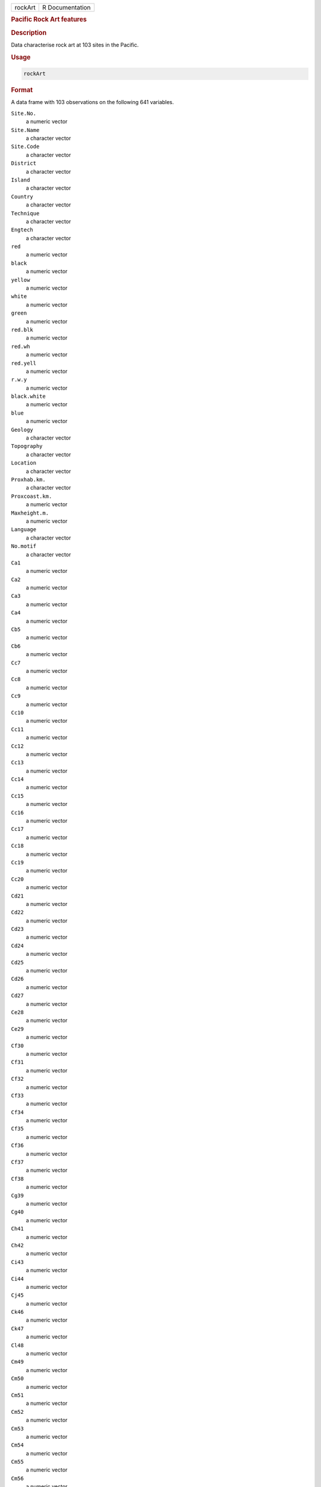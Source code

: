 .. container::

   ======= ===============
   rockArt R Documentation
   ======= ===============

   .. rubric:: Pacific Rock Art features
      :name: rockArt

   .. rubric:: Description
      :name: description

   Data characterise rock art at 103 sites in the Pacific.

   .. rubric:: Usage
      :name: usage

   .. code:: R

      rockArt

   .. rubric:: Format
      :name: format

   A data frame with 103 observations on the following 641 variables.

   ``Site.No.``
      a numeric vector

   ``Site.Name``
      a character vector

   ``Site.Code``
      a character vector

   ``District``
      a character vector

   ``Island``
      a character vector

   ``Country``
      a character vector

   ``Technique``
      a character vector

   ``Engtech``
      a character vector

   ``red``
      a numeric vector

   ``black``
      a numeric vector

   ``yellow``
      a numeric vector

   ``white``
      a numeric vector

   ``green``
      a numeric vector

   ``red.blk``
      a numeric vector

   ``red.wh``
      a numeric vector

   ``red.yell``
      a numeric vector

   ``r.w.y``
      a numeric vector

   ``black.white``
      a numeric vector

   ``blue``
      a numeric vector

   ``Geology``
      a character vector

   ``Topography``
      a character vector

   ``Location``
      a character vector

   ``Proxhab.km.``
      a character vector

   ``Proxcoast.km.``
      a numeric vector

   ``Maxheight.m.``
      a numeric vector

   ``Language``
      a character vector

   ``No.motif``
      a character vector

   ``Ca1``
      a numeric vector

   ``Ca2``
      a numeric vector

   ``Ca3``
      a numeric vector

   ``Ca4``
      a numeric vector

   ``Cb5``
      a numeric vector

   ``Cb6``
      a numeric vector

   ``Cc7``
      a numeric vector

   ``Cc8``
      a numeric vector

   ``Cc9``
      a numeric vector

   ``Cc10``
      a numeric vector

   ``Cc11``
      a numeric vector

   ``Cc12``
      a numeric vector

   ``Cc13``
      a numeric vector

   ``Cc14``
      a numeric vector

   ``Cc15``
      a numeric vector

   ``Cc16``
      a numeric vector

   ``Cc17``
      a numeric vector

   ``Cc18``
      a numeric vector

   ``Cc19``
      a numeric vector

   ``Cc20``
      a numeric vector

   ``Cd21``
      a numeric vector

   ``Cd22``
      a numeric vector

   ``Cd23``
      a numeric vector

   ``Cd24``
      a numeric vector

   ``Cd25``
      a numeric vector

   ``Cd26``
      a numeric vector

   ``Cd27``
      a numeric vector

   ``Ce28``
      a numeric vector

   ``Ce29``
      a numeric vector

   ``Cf30``
      a numeric vector

   ``Cf31``
      a numeric vector

   ``Cf32``
      a numeric vector

   ``Cf33``
      a numeric vector

   ``Cf34``
      a numeric vector

   ``Cf35``
      a numeric vector

   ``Cf36``
      a numeric vector

   ``Cf37``
      a numeric vector

   ``Cf38``
      a numeric vector

   ``Cg39``
      a numeric vector

   ``Cg40``
      a numeric vector

   ``Ch41``
      a numeric vector

   ``Ch42``
      a numeric vector

   ``Ci43``
      a numeric vector

   ``Ci44``
      a numeric vector

   ``Cj45``
      a numeric vector

   ``Ck46``
      a numeric vector

   ``Ck47``
      a numeric vector

   ``Cl48``
      a numeric vector

   ``Cm49``
      a numeric vector

   ``Cm50``
      a numeric vector

   ``Cm51``
      a numeric vector

   ``Cm52``
      a numeric vector

   ``Cm53``
      a numeric vector

   ``Cm54``
      a numeric vector

   ``Cm55``
      a numeric vector

   ``Cm56``
      a numeric vector

   ``Cm57``
      a numeric vector

   ``Cm58``
      a numeric vector

   ``Cn59``
      a numeric vector

   ``Cn60``
      a numeric vector

   ``Cn61``
      a numeric vector

   ``Cn62``
      a numeric vector

   ``Cn63``
      a numeric vector

   ``Cn64``
      a numeric vector

   ``Cn65``
      a numeric vector

   ``Cn66``
      a numeric vector

   ``Cn67``
      a numeric vector

   ``Cn68``
      a numeric vector

   ``Cn69``
      a numeric vector

   ``Cn70``
      a numeric vector

   ``Cn71``
      a numeric vector

   ``Co72``
      a numeric vector

   ``Co73``
      a numeric vector

   ``Co74``
      a numeric vector

   ``Co75``
      a numeric vector

   ``Co76``
      a numeric vector

   ``Co77``
      a numeric vector

   ``Co78``
      a numeric vector

   ``Co79``
      a numeric vector

   ``Cp80``
      a numeric vector

   ``Cq81``
      a numeric vector

   ``Cq82``
      a numeric vector

   ``Cq83``
      a numeric vector

   ``Cq84``
      a numeric vector

   ``Cq85``
      a numeric vector

   ``Cq86``
      a numeric vector

   ``Cq87``
      a numeric vector

   ``Cq88``
      a numeric vector

   ``Cq89``
      a numeric vector

   ``Cq90``
      a numeric vector

   ``Cq91``
      a numeric vector

   ``Cq92``
      a numeric vector

   ``Cq93``
      a numeric vector

   ``Cq94``
      a numeric vector

   ``Cq95``
      a numeric vector

   ``Cq96``
      a numeric vector

   ``Cq97``
      a numeric vector

   ``Cr98``
      a numeric vector

   ``Cr99``
      a numeric vector

   ``Cr100``
      a numeric vector

   ``Cr101``
      a numeric vector

   ``Cs102``
      a numeric vector

   ``Cs103``
      a numeric vector

   ``Cs104``
      a numeric vector

   ``Cs105``
      a numeric vector

   ``Cs106``
      a numeric vector

   ``Ct107``
      a numeric vector

   ``C108``
      a numeric vector

   ``C109``
      a numeric vector

   ``C110``
      a numeric vector

   ``C111``
      a numeric vector

   ``SSa1``
      a numeric vector

   ``SSd2``
      a numeric vector

   ``SSd3``
      a numeric vector

   ``SSd4``
      a numeric vector

   ``SSd5``
      a numeric vector

   ``SSd6``
      a numeric vector

   ``SSd7``
      a numeric vector

   ``SSd8``
      a numeric vector

   ``SSf9``
      a numeric vector

   ``SSg10``
      a numeric vector

   ``SSj11``
      a numeric vector

   ``SSj12``
      a numeric vector

   ``SSj13``
      a numeric vector

   ``SSl14``
      a numeric vector

   ``SSm15``
      a numeric vector

   ``SSm16``
      a numeric vector

   ``SSn17``
      a numeric vector

   ``SSn18``
      a numeric vector

   ``SSn19``
      a numeric vector

   ``SSn20``
      a numeric vector

   ``SSn21``
      a numeric vector

   ``SSn22``
      a numeric vector

   ``SSn23``
      a numeric vector

   ``SSn24``
      a numeric vector

   ``SSn25``
      a numeric vector

   ``SSn26``
      a numeric vector

   ``SSn27``
      a numeric vector

   ``SSn28``
      a numeric vector

   ``SSn29``
      a numeric vector

   ``SSn30``
      a numeric vector

   ``SSn31``
      a numeric vector

   ``SSn32``
      a numeric vector

   ``SSn33``
      a numeric vector

   ``SSn34``
      a numeric vector

   ``SSn35``
      a numeric vector

   ``SSo36``
      a numeric vector

   ``SSo37``
      a numeric vector

   ``SSp38``
      a numeric vector

   ``SSq39``
      a numeric vector

   ``SSq40``
      a numeric vector

   ``SSt41``
      a numeric vector

   ``SSu42``
      a numeric vector

   ``Oa1``
      a numeric vector

   ``Oc2``
      a numeric vector

   ``Od3``
      a numeric vector

   ``Od4``
      a numeric vector

   ``Oe5``
      a numeric vector

   ``Of6``
      a numeric vector

   ``Of7``
      a numeric vector

   ``Of8``
      a numeric vector

   ``Of9``
      a numeric vector

   ``Og10``
      a numeric vector

   ``Og11``
      a numeric vector

   ``Og12``
      a numeric vector

   ``Og13``
      a numeric vector

   ``Og14``
      a numeric vector

   ``Og15``
      a numeric vector

   ``Oi16``
      a numeric vector

   ``Om17``
      a numeric vector

   ``Om18``
      a numeric vector

   ``Om19``
      a numeric vector

   ``Om20``
      a numeric vector

   ``Om21``
      a numeric vector

   ``On22``
      a numeric vector

   ``On23``
      a numeric vector

   ``On24``
      a numeric vector

   ``Oq25``
      a numeric vector

   ``Oq26``
      a numeric vector

   ``Oq27``
      a numeric vector

   ``.u28``
      a numeric vector

   ``Ov29``
      a numeric vector

   ``Ov30``
      a numeric vector

   ``O31``
      a numeric vector

   ``O32``
      a numeric vector

   ``O33``
      a numeric vector

   ``Sa1``
      a numeric vector

   ``Sb2``
      a numeric vector

   ``Sb3``
      a numeric vector

   ``Sd4``
      a numeric vector

   ``Sd5``
      a numeric vector

   ``Sd6``
      a numeric vector

   ``Sd7``
      a numeric vector

   ``Se8``
      a numeric vector

   ``Si9``
      a numeric vector

   ``Sm10``
      a numeric vector

   ``Sm11``
      a numeric vector

   ``S12``
      a numeric vector

   ``S13``
      a numeric vector

   ``Sx14``
      a numeric vector

   ``Sx15``
      a numeric vector

   ``Sx16``
      a numeric vector

   ``Sx17``
      a numeric vector

   ``Sy18``
      a numeric vector

   ``Sz19``
      a numeric vector

   ``S20``
      a numeric vector

   ``S21``
      a numeric vector

   ``S22``
      a numeric vector

   ``S23``
      a numeric vector

   ``S24``
      a numeric vector

   ``S25``
      a numeric vector

   ``SCd1``
      a numeric vector

   ``SCd2``
      a numeric vector

   ``SCd3``
      a numeric vector

   ``SCd4``
      a numeric vector

   ``SCd5``
      a numeric vector

   ``SCd6``
      a numeric vector

   ``SCd7``
      a numeric vector

   ``SCm8``
      a numeric vector

   ``SCn9``
      a numeric vector

   ``SCn10``
      a numeric vector

   ``SCw11``
      a numeric vector

   ``SCx12``
      a numeric vector

   ``SCx13``
      a numeric vector

   ``SCx14``
      a numeric vector

   ``SCx15``
      a numeric vector

   ``SCx16``
      a numeric vector

   ``SCy17``
      a numeric vector

   ``SCy18``
      a numeric vector

   ``SC19``
      a numeric vector

   ``SC20``
      a numeric vector

   ``SC21``
      a numeric vector

   ``SC22``
      a numeric vector

   ``SC23``
      a numeric vector

   ``SC24``
      a numeric vector

   ``SC25``
      a numeric vector

   ``SC26``
      a numeric vector

   ``SRd1``
      a numeric vector

   ``SRd2``
      a numeric vector

   ``SRd3``
      a numeric vector

   ``SRd4``
      a numeric vector

   ``SRf5``
      a numeric vector

   ``SRf6``
      a numeric vector

   ``SRf7``
      a numeric vector

   ``SRj8``
      a numeric vector

   ``SR9``
      a numeric vector

   ``SR10``
      a numeric vector

   ``Bd1``
      a numeric vector

   ``Bn2``
      a numeric vector

   ``Bn3``
      a numeric vector

   ``Bn4``
      a numeric vector

   ``Bt5``
      a numeric vector

   ``Bx6``
      a numeric vector

   ``Ha1``
      a numeric vector

   ``Hg2``
      a numeric vector

   ``Hn3``
      a numeric vector

   ``Hq4``
      a numeric vector

   ``Hq5``
      a numeric vector

   ``TDd1``
      a numeric vector

   ``TDf2``
      a numeric vector

   ``TDj3``
      a numeric vector

   ``TDn4``
      a numeric vector

   ``TDq5``
      a numeric vector

   ``TD6``
      a numeric vector

   ``TD7``
      a numeric vector

   ``TD8``
      a numeric vector

   ``TD9``
      a numeric vector

   ``Dc1``
      a numeric vector

   ``Dg2``
      a numeric vector

   ``Dh3``
      a numeric vector

   ``Dk4``
      a numeric vector

   ``Dm5``
      a numeric vector

   ``Dm6``
      a numeric vector

   ``D7``
      a numeric vector

   ``D8``
      a numeric vector

   ``D9``
      a numeric vector

   ``D10``
      a numeric vector

   ``D11``
      a numeric vector

   ``D12``
      a numeric vector

   ``D13``
      a numeric vector

   ``Ta1``
      a numeric vector

   ``Tc2``
      a numeric vector

   ``Tc3``
      a numeric vector

   ``Tc4``
      a numeric vector

   ``Td5``
      a numeric vector

   ``Tf6``
      a numeric vector

   ``Tf7``
      a numeric vector

   ``Tg8``
      a numeric vector

   ``Th9``
      a numeric vector

   ``To10``
      a numeric vector

   ``T11``
      a numeric vector

   ``T12``
      a numeric vector

   ``T13``
      a numeric vector

   ``T14``
      a numeric vector

   ``T15``
      a numeric vector

   ``T16``
      a numeric vector

   ``CNg1``
      a numeric vector

   ``CN2``
      a numeric vector

   ``CN3``
      a numeric vector

   ``CN4``
      a numeric vector

   ``CN5``
      a numeric vector

   ``CN6``
      a numeric vector

   ``CN7``
      a numeric vector

   ``CN8``
      a numeric vector

   ``Ld1``
      a numeric vector

   ``Lf2``
      a numeric vector

   ``Lg3``
      a numeric vector

   ``Lp4``
      a numeric vector

   ``L5``
      a numeric vector

   ``L6``
      a numeric vector

   ``L7``
      a numeric vector

   ``L8``
      a numeric vector

   ``L9``
      a numeric vector

   ``L10``
      a numeric vector

   ``L11``
      a numeric vector

   ``LS1``
      a numeric vector

   ``LS2``
      a numeric vector

   ``LL1``
      a numeric vector

   ``LL2``
      a numeric vector

   ``LL3``
      a numeric vector

   ``LL4``
      a numeric vector

   ``LL5``
      a numeric vector

   ``EGd1``
      a numeric vector

   ``EGf2``
      a numeric vector

   ``CCd1``
      a numeric vector

   ``CCn2``
      a numeric vector

   ``CCn3``
      a numeric vector

   ``EMc1``
      a numeric vector

   ``EMd2``
      a numeric vector

   ``EMd3``
      a numeric vector

   ``EMf4``
      a numeric vector

   ``EMf5``
      a numeric vector

   ``EMn6``
      a numeric vector

   ``EMx7``
      a numeric vector

   ``EM8``
      a numeric vector

   ``EM9``
      a numeric vector

   ``EM10``
      a numeric vector

   ``EM11``
      a numeric vector

   ``EM12``
      a numeric vector

   ``TE1``
      a numeric vector

   ``TE2``
      a numeric vector

   ``TE3``
      a numeric vector

   ``TE4``
      a numeric vector

   ``TE5``
      a numeric vector

   ``BWe1``
      a numeric vector

   ``BWn2``
      a numeric vector

   ``BWn3``
      a numeric vector

   ``TS1``
      a numeric vector

   ``TS2``
      a numeric vector

   ``TS3``
      a numeric vector

   ``TS4``
      a numeric vector

   ``TS5``
      a numeric vector

   ``TS6``
      a numeric vector

   ``TS7``
      a numeric vector

   ``TS8``
      a numeric vector

   ``TS9``
      a numeric vector

   ``Pg1``
      a numeric vector

   ``Pg2``
      a numeric vector

   ``Pg3``
      a numeric vector

   ``DUaa1``
      a numeric vector

   ``DUw2``
      a numeric vector

   ``DU3``
      a numeric vector

   ``CP1``
      a numeric vector

   ``CP2``
      a numeric vector

   ``CP3``
      a numeric vector

   ``CP4``
      a numeric vector

   ``CP5``
      a numeric vector

   ``CP6``
      a numeric vector

   ``CP7``
      a numeric vector

   ``CP8``
      a numeric vector

   ``CP9``
      a numeric vector

   ``CP10``
      a numeric vector

   ``CP11``
      a numeric vector

   ``CP12``
      a numeric vector

   ``STd1``
      a numeric vector

   ``STd2``
      a numeric vector

   ``STd3``
      a numeric vector

   ``STg4``
      a numeric vector

   ``STaa5``
      a numeric vector

   ``STaa6``
      a numeric vector

   ``STaa7``
      a numeric vector

   ``STaa8``
      a numeric vector

   ``ST9``
      a numeric vector

   ``ST10``
      a numeric vector

   ``ST11``
      a numeric vector

   ``ST12``
      a numeric vector

   ``Wd1``
      a numeric vector

   ``Wd2``
      a numeric vector

   ``Wd3``
      a numeric vector

   ``Wd4``
      a numeric vector

   ``Wn5``
      a numeric vector

   ``Waa6``
      a numeric vector

   ``Waa7``
      a numeric vector

   ``W8``
      a numeric vector

   ``W9``
      a numeric vector

   ``W10``
      a numeric vector

   ``W11``
      a numeric vector

   ``W12``
      a numeric vector

   ``W13``
      a numeric vector

   ``Zd1``
      a numeric vector

   ``Zd2``
      a numeric vector

   ``Zn3``
      a numeric vector

   ``Zw4``
      a numeric vector

   ``Zw5``
      a numeric vector

   ``Zaa6``
      a numeric vector

   ``Z7``
      a numeric vector

   ``Z8``
      a numeric vector

   ``Z9``
      a numeric vector

   ``Z10``
      a numeric vector

   ``Z11``
      a numeric vector

   ``Z12``
      a numeric vector

   ``CLd1``
      a numeric vector

   ``CLd2``
      a numeric vector

   ``CLd3``
      a numeric vector

   ``CLd4``
      a numeric vector

   ``CLd5``
      a numeric vector

   ``CLd6``
      a numeric vector

   ``CLd7``
      a numeric vector

   ``CLd8``
      a numeric vector

   ``CLd9``
      a numeric vector

   ``CLd10``
      a numeric vector

   ``CLd11``
      a numeric vector

   ``CLd12``
      a numeric vector

   ``CLd13``
      a numeric vector

   ``CLd14``
      a numeric vector

   ``CLd15``
      a numeric vector

   ``CLd16``
      a numeric vector

   ``CLd17``
      a numeric vector

   ``CLd18``
      a numeric vector

   ``CLd19``
      a numeric vector

   ``CLd20``
      a numeric vector

   ``CLd21``
      a numeric vector

   ``CLd22``
      a numeric vector

   ``CLd23``
      a numeric vector

   ``CLd24``
      a numeric vector

   ``CLd25``
      a numeric vector

   ``CLd26``
      a numeric vector

   ``CLd27``
      a numeric vector

   ``CLd28``
      a numeric vector

   ``CLd29``
      a numeric vector

   ``CLd30``
      a numeric vector

   ``CLd31``
      a numeric vector

   ``CLd32``
      a numeric vector

   ``CLd33``
      a numeric vector

   ``CLd34``
      a numeric vector

   ``CLd35``
      a numeric vector

   ``CLd36``
      a numeric vector

   ``CLd37``
      a numeric vector

   ``CLd38``
      a numeric vector

   ``CLn39``
      a numeric vector

   ``CLn40``
      a numeric vector

   ``CLn41``
      a numeric vector

   ``CLn42``
      a numeric vector

   ``CLn43``
      a numeric vector

   ``CLn44``
      a numeric vector

   ``CLn45``
      a numeric vector

   ``CLn46``
      a numeric vector

   ``CLn47``
      a numeric vector

   ``CLn48``
      a numeric vector

   ``CLw49``
      a numeric vector

   ``CL50``
      a numeric vector

   ``CL51``
      a numeric vector

   ``CL52``
      a numeric vector

   ``CL53``
      a numeric vector

   ``CL54``
      a numeric vector

   ``CL55``
      a numeric vector

   ``CL56``
      a numeric vector

   ``CL57``
      a numeric vector

   ``CL58``
      a numeric vector

   ``CL59``
      a numeric vector

   ``Xd1``
      a numeric vector

   ``Xd2``
      a numeric vector

   ``Xd3``
      a numeric vector

   ``Xd4``
      a numeric vector

   ``Xd5``
      a numeric vector

   ``Xd6``
      a numeric vector

   ``Xd7``
      a numeric vector

   ``Xd8``
      a numeric vector

   ``Xd9``
      a numeric vector

   ``Xd10``
      a numeric vector

   ``Xd11``
      a numeric vector

   ``Xd12``
      a numeric vector

   ``Xd13``
      a numeric vector

   ``Xf14``
      a numeric vector

   ``Xk15``
      a numeric vector

   ``Xn16``
      a numeric vector

   ``Xn17``
      a numeric vector

   ``Xn18``
      a numeric vector

   ``Xn19``
      a numeric vector

   ``Xn20``
      a numeric vector

   ``Xn21``
      a numeric vector

   ``Xn22``
      a numeric vector

   ``Xn23``
      a numeric vector

   ``Xn24``
      a numeric vector

   ``Xn25``
      a numeric vector

   ``Xn26``
      a numeric vector

   ``Xn27``
      a numeric vector

   ``Xn28``
      a numeric vector

   ``Xn29``
      a numeric vector

   ``Xn30``
      a numeric vector

   ``Xn31``
      a numeric vector

   ``Xn32``
      a numeric vector

   ``Xp33``
      a numeric vector

   ``Xp34``
      a numeric vector

   ``Xp35``
      a numeric vector

   ``Xq36``
      a numeric vector

   ``Xq37``
      a numeric vector

   ``Xq38``
      a numeric vector

   ``X39``
      a numeric vector

   ``X40``
      a numeric vector

   ``X41``
      a numeric vector

   ``X42``
      a numeric vector

   ``X43``
      a numeric vector

   ``X44``
      a numeric vector

   ``X45``
      a numeric vector

   ``X46``
      a numeric vector

   ``X47``
      a numeric vector

   ``X48``
      a numeric vector

   ``X49``
      a numeric vector

   ``X50``
      a numeric vector

   ``Qd1``
      a numeric vector

   ``Qe2``
      a numeric vector

   ``Qe3``
      a numeric vector

   ``Qh4``
      a numeric vector

   ``Qh5``
      a numeric vector

   ``Qh6``
      a numeric vector

   ``Qh7``
      a numeric vector

   ``Qh8``
      a numeric vector

   ``Qh9``
      a numeric vector

   ``Qn10``
      a numeric vector

   ``Qn11``
      a numeric vector

   ``Qt12``
      a numeric vector

   ``Q13``
      a numeric vector

   ``Q14``
      a numeric vector

   ``Q15``
      a numeric vector

   ``Q16``
      a numeric vector

   ``Q17``
      a numeric vector

   ``Q18``
      a numeric vector

   ``Q19``
      a numeric vector

   ``Q20``
      a numeric vector

   ``Q21``
      a numeric vector

   ``Q22``
      a numeric vector

   ``TZd1``
      a numeric vector

   ``TZf2``
      a numeric vector

   ``TZh3``
      a numeric vector

   ``TZ4``
      a numeric vector

   ``CRd1``
      a numeric vector

   ``CR2``
      a numeric vector

   ``CR3``
      a numeric vector

   ``EUd1``
      a numeric vector

   ``EUd2``
      a numeric vector

   ``EUg3``
      a numeric vector

   ``EUm4``
      a numeric vector

   ``EUw5``
      a numeric vector

   ``EU6``
      a numeric vector

   ``Ud1``
      a numeric vector

   ``Ud2``
      a numeric vector

   ``Ud3``
      a numeric vector

   ``Uaa4``
      a numeric vector

   ``U5``
      a numeric vector

   ``Vd1``
      a numeric vector

   ``V2``
      a numeric vector

   ``V3``
      a numeric vector

   ``V4``
      a numeric vector

   ``V5``
      a numeric vector

   ``LWE1``
      a numeric vector

   ``LWE2``
      a numeric vector

   ``Ad1``
      a numeric vector

   ``Al2``
      a numeric vector

   ``Am3``
      a numeric vector

   ``An4``
      a numeric vector

   ``Aw5``
      a numeric vector

   ``Aaa6``
      a numeric vector

   ``A7``
      a numeric vector

   ``A8``
      a numeric vector

   ``A9``
      a numeric vector

   ``EVd1``
      a numeric vector

   ``EVg2``
      a numeric vector

   ``TK1``
      a numeric vector

   ``ECL1``
      a numeric vector

   ``EFe1``
      a numeric vector

   ``EFm2``
      a numeric vector

   ``EFm3``
      a numeric vector

   ``EF4``
      a numeric vector

   ``LPo1``
      a numeric vector

   ``LPq2``
      a numeric vector

   ``LP3``
      a numeric vector

   ``LP4``
      a numeric vector

   ``LP5``
      a numeric vector

   ``PT1``
      a numeric vector

   ``CSC``
      a numeric vector

   ``CSR``
      a numeric vector

   ``CCRC``
      a numeric vector

   ``SA``
      a numeric vector

   ``Anthrop``
      a numeric vector

   ``Turtle``
      a numeric vector

   ``Boat``
      a numeric vector

   ``Canoe``
      a numeric vector

   ``Hand``
      a numeric vector

   ``Foot``
      a numeric vector

   ``Lizard``
      a numeric vector

   ``Crocodile``
      a numeric vector

   ``Jellyfish``
      a numeric vector

   ``Bird``
      a numeric vector

   ``Anthrobird``
      a numeric vector

   ``Axe``
      a numeric vector

   ``Marine``
      a numeric vector

   ``Face``
      a numeric vector

   ``Zoo1``
      a numeric vector

   ``Zoo2``
      a numeric vector

   ``Zoo3``
      a numeric vector

   ``Zoo4``
      a numeric vector

   ``Zoo5``
      a numeric vector

   ``Zoo6``
      a numeric vector

   .. rubric:: Details
      :name: details

   Note the vignette **rockArt**.

   .. rubric:: Source
      :name: source

   Meredith Wilson: *Picturing Pacific Pre-History* (PhD thesis), 2002,
   Australian National University.

   .. rubric:: References
      :name: references

   Meredith Wilson: Rethinking regional analyses of Western Pacific
   rock-art. *Records of the Australian Museum*, Supplement 29: 173-186.

   .. rubric:: Examples
      :name: examples

   .. code:: R

      data(rockArt)
      rockart.dist <- dist(x = as.matrix(rockArt[, 28:641]), method = "binary")
      sum(rockart.dist==1)/length(rockart.dist)
      plot(density(rockart.dist, to = 1))
      rockart.cmd <- cmdscale(rockart.dist)
      tab <- table(rockArt$District)
      district <- as.character(rockArt$District)
      district[!(rockArt$District %in% names(tab)[tab>5])] <- "other"
      ## Not run: 
      xyplot(rockart.cmd[,2] ~ rockart.cmd[,1], groups=district,
             auto.key=list(columns=5),
             par.settings=list(superpose.symbol=list(pch=16)))
      library(MASS)
      ## For sammon, need to avoid zero distances
      omit <- c(47, 54, 60, 63, 92)
      rockart.dist <- dist(x = as.matrix(rockArt[-omit, 28:641]), method = "binary")
      rockart.cmd <- cmdscale(rockart.dist)
      rockart.sam <- sammon(rockart.dist, rockart.cmd)
      xyplot(rockart.sam$points[,2] ~ rockart.sam$points[,1],
             groups=district[-omit], auto.key=list(columns=5),
             par.settings=list(superpose.symbol=list(pch=16)))
      ## Notice the very different appearance of the Sammon plot

      ## End(Not run)
